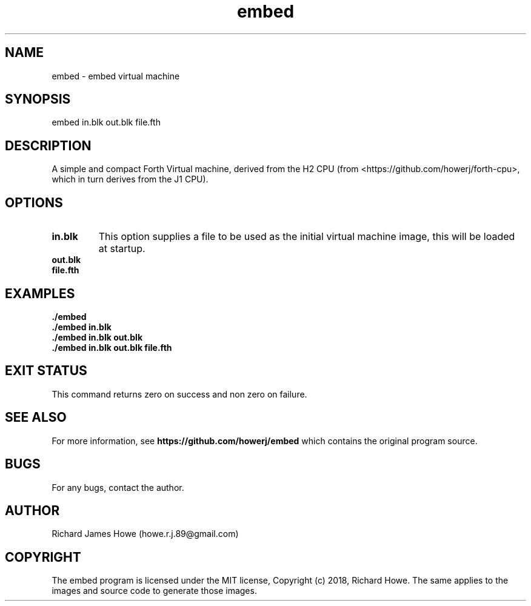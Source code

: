 .\" Manpage for embed
.\" Contact howe.r.j.89@gmail.com to correct errors or typos.
.TH embed 1 "17 Jun 2018" "0.1.0" "embed man page"
.SH NAME
embed \- embed virtual machine
.SH SYNOPSIS
embed in.blk out.blk file.fth
.SH DESCRIPTION
A simple and compact Forth Virtual machine, derived from the H2 CPU
(from <https://github.com/howerj/forth-cpu>, which in turn derives from the J1
CPU). 

.SH OPTIONS



.TP
.B in.blk
This option supplies a file to be used as the initial virtual machine image,
this will be loaded at startup.

.TP
.B out.blk


.TP
.B file.fth


.SH EXAMPLES

.TP
.B ./embed

.TP
.B ./embed in.blk

.TP
.B ./embed in.blk out.blk

.TP
.B ./embed in.blk out.blk file.fth



.SH EXIT STATUS

This command returns zero on success and non zero on failure.

.SH SEE ALSO

For more information, see
.B https://github.com/howerj/embed
which contains the original program source.

.SH BUGS

For any bugs, contact the author.

.SH AUTHOR
Richard James Howe (howe.r.j.89@gmail.com)

.SH COPYRIGHT
The embed program is licensed under the MIT license, Copyright (c) 2018, Richard
Howe. The same applies to the images and source code to generate those images.


